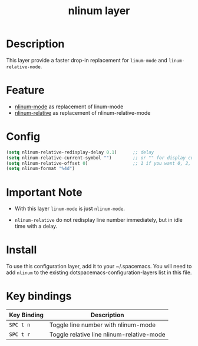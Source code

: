 #+TITLE: nlinum layer

# TOC links should be GitHub style anchors.
* Table of Contents                                        :TOC_4_gh:noexport:
 - [[#description][Description]]
 - [[#feature][Feature]]
 - [[#config][Config]]
 - [[#important-note][Important Note]]
 - [[#install][Install]]
 - [[#key-bindings][Key bindings]]

* Description
This layer provide a faster drop-in replacement for =linum-mode= and =linum-relative-mode=.

* Feature
+ [[https://elpa.gnu.org/packages/nlinum.html][nlinum-mode]] as replacement of linum-mode
+ [[https://github.com/CodeFalling/nlinum-relative][nlinum-relative]] as replacement of nlinum-relative-mode

* Config
#+BEGIN_SRC emacs-lisp
  (setq nlinum-relative-redisplay-delay 0.1)      ;; delay
  (setq nlinum-relative-current-symbol "")        ;; or "" for display current line number, or "0" "->" etc
  (setq nlinum-relative-offset 0)                 ;; 1 if you want 0, 2, 3...
  (setq nlinum-format "%4d")
#+END_SRC

* Important Note

+ With this layer =linum-mode= is just =nlinum-mode=.

+ =nlinum-relative= do not redisplay line number immediately, but in idle time with a delay.

* Install
To use this configuration layer, add it to your ~/.spacemacs. You will need to add =nlinum= to the existing dotspacemacs-configuration-layers list in this file.

* Key bindings

| Key Binding | Description                               |
|-------------+-------------------------------------------|
| ~SPC t n~   | Toggle line number with nlinum-mode       |
| ~SPC t r~   | Toggle relative line nlinum-relative-mode |
# Use GitHub URLs if you wish to link a Spacemacs documentation file or its heading.
# Examples:
# [[https://github.com/syl20bnr/spacemacs/blob/master/doc/VIMUSERS.org#sessions]]
# [[https://github.com/syl20bnr/spacemacs/blob/master/layers/%2Bfun/emoji/README.org][Link to Emoji layer README.org]]
# If space-doc-mode is enabled, Spacemacs will open a local copy of the linked file.

